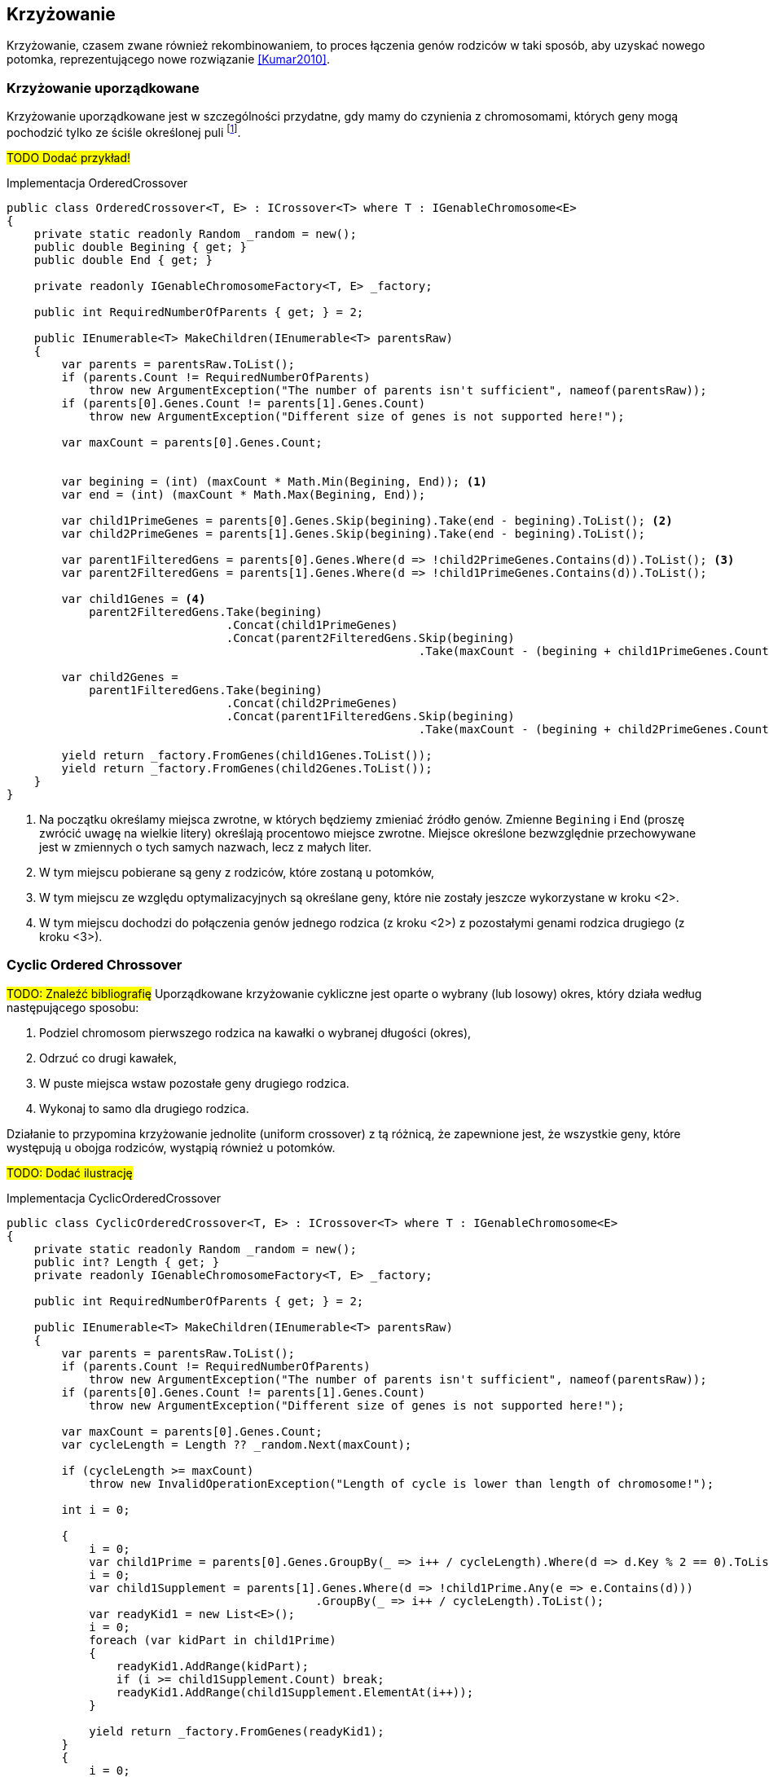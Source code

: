 == Krzyżowanie
Krzyżowanie, czasem zwane również ((rekombinowanie))m, to proces łączenia genów rodziców w taki sposób, aby uzyskać nowego potomka, reprezentującego nowe rozwiązanie <<Kumar2010>>. 

=== Krzyżowanie uporządkowane 
indexterm:[Krzyżowanie, Ordered]
indexterm:[Krzyżowanie, OX1]
Krzyżowanie uporządkowane jest w szczególności przydatne, gdy mamy do czynienia z chromosomami, których geny mogą pochodzić tylko ze ściśle określonej puli footnote:[https://www.tutorialspoint.com/genetic_algorithms/genetic_algorithms_crossover.htm]. 

#TODO Dodać przykład!#

[source,csharp]
.Implementacja OrderedCrossover
----
public class OrderedCrossover<T, E> : ICrossover<T> where T : IGenableChromosome<E>
{
    private static readonly Random _random = new();
    public double Begining { get; }
    public double End { get; }

    private readonly IGenableChromosomeFactory<T, E> _factory;

    public int RequiredNumberOfParents { get; } = 2;

    public IEnumerable<T> MakeChildren(IEnumerable<T> parentsRaw)
    {
        var parents = parentsRaw.ToList();
        if (parents.Count != RequiredNumberOfParents)
            throw new ArgumentException("The number of parents isn't sufficient", nameof(parentsRaw));
        if (parents[0].Genes.Count != parents[1].Genes.Count)
            throw new ArgumentException("Different size of genes is not supported here!");

        var maxCount = parents[0].Genes.Count;


        var begining = (int) (maxCount * Math.Min(Begining, End)); <1>
        var end = (int) (maxCount * Math.Max(Begining, End));

        var child1PrimeGenes = parents[0].Genes.Skip(begining).Take(end - begining).ToList(); <2>
        var child2PrimeGenes = parents[1].Genes.Skip(begining).Take(end - begining).ToList();

        var parent1FilteredGens = parents[0].Genes.Where(d => !child2PrimeGenes.Contains(d)).ToList(); <3>
        var parent2FilteredGens = parents[1].Genes.Where(d => !child1PrimeGenes.Contains(d)).ToList();

        var child1Genes = <4>
            parent2FilteredGens.Take(begining)
                                .Concat(child1PrimeGenes)
                                .Concat(parent2FilteredGens.Skip(begining)
                                                            .Take(maxCount - (begining + child1PrimeGenes.Count)));

        var child2Genes =
            parent1FilteredGens.Take(begining)
                                .Concat(child2PrimeGenes)
                                .Concat(parent1FilteredGens.Skip(begining)
                                                            .Take(maxCount - (begining + child2PrimeGenes.Count)));

        yield return _factory.FromGenes(child1Genes.ToList());
        yield return _factory.FromGenes(child2Genes.ToList());
    }
}
----

<1> Na początku określamy miejsca zwrotne, w których będziemy zmieniać źródło genów. 
Zmienne `Begining` i `End` (proszę zwrócić uwagę na wielkie litery) określają procentowo miejsce zwrotne. 
Miejsce określone bezwzględnie przechowywane jest w zmiennych o tych samych nazwach, lecz z małych liter.
<2> W tym miejscu pobierane są geny z rodziców, które zostaną u potomków,
<3> W tym miejscu ze względu optymalizacyjnych są określane geny, które nie zostały jeszcze wykorzystane w kroku <2>.
<4> W tym miejscu dochodzi do połączenia genów jednego rodzica (z kroku <2>) z pozostałymi genami rodzica drugiego (z kroku <3>).

=== Cyclic Ordered Chrossover
#TODO: Znaleźć bibliografię#
Uporządkowane krzyżowanie cykliczne jest oparte o wybrany (lub losowy) okres, który działa według następującego sposobu:

. Podziel chromosom pierwszego rodzica na kawałki o wybranej długości (okres),
. Odrzuć co drugi kawałek,
. W puste miejsca wstaw pozostałe geny drugiego rodzica.
. Wykonaj to samo dla drugiego rodzica. 

indexterm:[Krzyżowanie, uniform]
Działanie to przypomina krzyżowanie jednolite (uniform crossover) z tą różnicą, że zapewnione jest, że wszystkie geny, które występują u obojga rodziców, wystąpią również u potomków.

#TODO: Dodać ilustrację#

[source,csharp]
.Implementacja CyclicOrderedCrossover
----
public class CyclicOrderedCrossover<T, E> : ICrossover<T> where T : IGenableChromosome<E>
{
    private static readonly Random _random = new();
    public int? Length { get; }
    private readonly IGenableChromosomeFactory<T, E> _factory;

    public int RequiredNumberOfParents { get; } = 2;

    public IEnumerable<T> MakeChildren(IEnumerable<T> parentsRaw)
    {
        var parents = parentsRaw.ToList();
        if (parents.Count != RequiredNumberOfParents)
            throw new ArgumentException("The number of parents isn't sufficient", nameof(parentsRaw));
        if (parents[0].Genes.Count != parents[1].Genes.Count)
            throw new ArgumentException("Different size of genes is not supported here!");

        var maxCount = parents[0].Genes.Count;
        var cycleLength = Length ?? _random.Next(maxCount);

        if (cycleLength >= maxCount)
            throw new InvalidOperationException("Length of cycle is lower than length of chromosome!");

        int i = 0;

        {
            i = 0;
            var child1Prime = parents[0].Genes.GroupBy(_ => i++ / cycleLength).Where(d => d.Key % 2 == 0).ToList();
            i = 0;
            var child1Supplement = parents[1].Genes.Where(d => !child1Prime.Any(e => e.Contains(d)))
                                             .GroupBy(_ => i++ / cycleLength).ToList();
            var readyKid1 = new List<E>();
            i = 0;
            foreach (var kidPart in child1Prime)
            {
                readyKid1.AddRange(kidPart);
                if (i >= child1Supplement.Count) break;
                readyKid1.AddRange(child1Supplement.ElementAt(i++));
            }

            yield return _factory.FromGenes(readyKid1);
        }
        {
            i = 0;
            var child2Prime = parents[1].Genes.GroupBy(_ => i++ / cycleLength).Where(d => d.Key % 2 == 0).ToList();


            i = 0;
            var child2Supplement = parents[1].Genes.Where(d => !child2Prime.Any(e => e.Contains(d)))
                                             .GroupBy(_ => i++ / cycleLength).ToList();
            var readyKid2 = new List<E>();
            i = 0;
            foreach (var kidPart in child2Prime)
            {
                readyKid2.AddRange(kidPart);
                if (i >= child2Supplement.Count) break;
                readyKid2.AddRange(child2Supplement.ElementAt(i++));
            }

            yield return _factory.FromGenes(readyKid2);
        }
    }
}
----

=== Jedno- i wielo- punktowe krzyżowanie
indexterm:[Krzyżowanie, singlepoint]
indexterm:[Krzyżowanie, multipoint]
Krzyżowania te opierają się na tym, że budowanie chromosomu dziecka następuje raz z genów rodzica pierwszego, a raz z rodzica drugiego.
I tak w przypadku krzyżowania jedno punktowego wybieramy jedno miejsce (lub losujemy), a w przypadku krzyżowania wielopunktowego tych miejsc jest wiele footnote:[https://en.wikipedia.org/wiki/Crossover_(genetic_algorithm)].
Co ciekawe, krzyżowanie jednopunktowe można rozpatrywać jako szczególny przypadek krzyżowania wielopunktowego – tę możliwość wykorzystano również w implementacji. 
Dlatego też, poniższy kod reprezentuje tylko krzyżowanie wielopunktowe.

#TODO: Dodać ilustrację#

[source,csharp]
.Implementacja MultipointCrossover
----
public class MultiPointCrossover<T, E> : ICrossover<T> where T : IGenableChromosome<E>
{
    private readonly int _amountOfPoints;
    private readonly IGenableChromosomeFactory<T, E> _factory;
    private List<int> _splitPoints;
    public int RequiredNumberOfParents => 2;

    public IEnumerable<T> MakeChildren(IEnumerable<T> parents)
    {
        var list = parents.ToList();
        if (list.Count != RequiredNumberOfParents)
            throw new ArgumentException("The number of parents isn't sufficient", nameof(parents));
        if (list[0].Genes.Count != list[1].Genes.Count)
            throw new ArgumentException("Different size of genes is not supported here!");

        var maxCount = list[0].Genes.Count;
        var childGenes1 = new List<E>();
        var childGenes2 = new List<E>();
        var random = new Random();

        if (_splitPoints == null || _splitPoints.Count == 0)
        {
            _splitPoints = new List<int>(_amountOfPoints);
            for (int j = 0; j < _amountOfPoints; ++j) _splitPoints.Add(random.Next(maxCount - 1));
            _splitPoints.Sort();
        }

        for (int i = 0; i < maxCount; ++i)
        {
            int next = _splitPoints.Count(d => d >= i) % 2;
            childGenes1.Add(next == 0 ? list[0].Genes[i] : list[1].Genes[i]);
            childGenes2.Add(next == 1 ? list[0].Genes[i] : list[1].Genes[i]);
        }

        yield return _factory.FromGenes(childGenes1);
        yield return _factory.FromGenes(childGenes2);
    }
}
----

=== Krzyżowanie jednorodne
#TODO: Znaleźć bibliografię#
indexterm:[Krzyżowanie, Uniform]
Krzyżowanie jednorodne polega na równomiernym pobraniu materiału genetycznego od każdego z rodziców i jego równomierne rozłożenie.

#TODO: Dodać przykład#

[source,csharp]
.Implementacja UniformCrossover
----
public class UniformCrossover<T, E> : ICrossover<T> where T : IGenableChromosome<E>
{
    private readonly IGenableChromosomeFactory<T, E> _factory;
    public int RequiredNumberOfParents => 2;

    public IEnumerable<T> MakeChildren(IEnumerable<T> parents)
    {
        var list = parents.Take(RequiredNumberOfParents).ToList();
        if (list.Count != RequiredNumberOfParents)
            throw new ArgumentException("The number of parents isn't sufficient", nameof(parents));
        if (list[0].Genes.Count != list[1].Genes.Count)
            throw new ArgumentException("Different size of genes is not supported here!");

        var maxCount = list[0].Genes.Count;
        var childGenes1 = new List<E>();
        var childGenes2 = new List<E>();
        var random = new Random();
        for (int i = 0; i < maxCount; ++i)
        {
            int next = random.Next(1); <1>
            childGenes1.Add(next == 0 ? list[0].Genes[i] : list[1].Genes[i]);
            childGenes2.Add(next == 1 ? list[0].Genes[i] : list[1].Genes[i]);
        }

        yield return _factory.FromGenes(childGenes1);
        yield return _factory.FromGenes(childGenes2);
    }
}
----

<1> W tym miejscu dokonujemy decyzji, za pomocą losowania, czy dany gen ma pochodzić od rodzica pierwszego, czy od rodzica drugiego.
